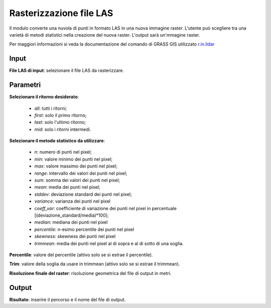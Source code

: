 Rasterizzazione file LAS
================================

Il modulo converte una nuvola di punti in formato LAS in una nuova immagine raster. L'utente può scegliere tra una varietà di metodi statistici nella creazione del nuova raster. L'output sarà un'mmagine raster.

Per maggiori informazioni si veda la documentazione del comando di GRASS GIS utilizzato `r.in.lidar <http://grass.osgeo.org/grass70/manuals/r.in.lidar.html>`_

.. only:: latex

  .. image:: ../_static/tool_images/rasterizzazione_file_las.png

Input
------------

**File LAS di input**: selezionare il file LAS da rasterizzare.

Parametri
------------

**Selezionare il ritorno desiderato**:

	* *all*: tutti i ritorni;
	* *first*: solo il primo ritorno;
	* *last*: solo l'ultimo ritorno;
	* *mid*: solo i ritorni intermedi.

**Selezionare il metodo statistico da utilizzare**:

	* *n*: numero di punti nel pixel;
	* *min*: valore minimo dei punti nel pixel;
	* *max*: valore massimo dei punti nel pixel;
	* *range*: intervallo dei valori dei punti nel pixel;
	* *sum*: somma dei valori dei punti nel pixel;
	* *mean*: media dei punti nel pixel;
	* *stddev*:	deviazione standard dei punti nel pixel;
	* *variance*: varianza dei punti nel pixel
	* *coeff_var*: coefficiente di variazione dei punti nel pixel in percentuale [(deviazione_standard/media)*100];
	* *median*: mediana dei punti nel pixel
	* *percentile*: n-esimo percentile dei punti nel pixel
	* *skewness*: skewness dei punti nel pixel
	* *trimmean*: media dei punti nel pixel al di sopra e al di sotto di una soglia.

**Percentile**: valore del percentile (attivo solo se si estrae il percentile).

**Trim**: valore della soglia da usare in trimmean (attivo solo se si estrae il trimmean).

**Risoluzione finale del raster**: risoluzione geometrica del file di output in metri.

Output
------------

**Risultato**: inserire il percorso e il nome del file di output.

.. only:: latex

  .. raw:: latex

    \newpage % hard pagebreak at exactly this position
